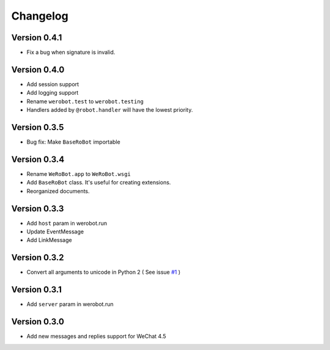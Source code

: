 Changelog
=============

Version 0.4.1
----------------
+ Fix a bug when signature is invalid.

Version 0.4.0
----------------
+ Add session support
+ Add logging support
+ Rename ``werobot.test`` to ``werobot.testing``
+ Handlers added by ``@robot.handler`` will have the lowest priority.

Version 0.3.5
----------------
+ Bug fix: Make ``BaseRoBot`` importable

Version 0.3.4
----------------
+ Rename ``WeRoBot.app`` to ``WeRoBot.wsgi``
+ Add ``BaseRoBot`` class. It's useful for creating extensions.
+ Reorganized documents.

Version 0.3.3
----------------
+ Add ``host`` param in werobot.run
+ Update EventMessage
+ Add LinkMessage

Version 0.3.2
----------------
+ Convert all arguments to unicode in Python 2 ( See issue `#1 <https://github.com/whtsky/WeRoBot/pull/1>`_ )

Version 0.3.1
----------------
+ Add ``server`` param in werobot.run

Version 0.3.0
----------------
+ Add new messages and replies support for WeChat 4.5
